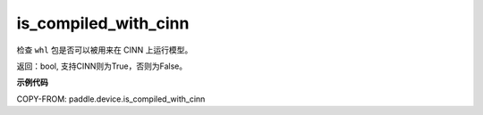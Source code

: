 .. _cn_api_fluid_is_compiled_with_cinn:

is_compiled_with_cinn
-------------------------------

.. py:function:: paddle.device.is_compiled_with_cinn()

检查 ``whl`` 包是否可以被用来在 CINN 上运行模型。

返回：bool, 支持CINN则为True，否则为False。

**示例代码**

COPY-FROM: paddle.device.is_compiled_with_cinn

